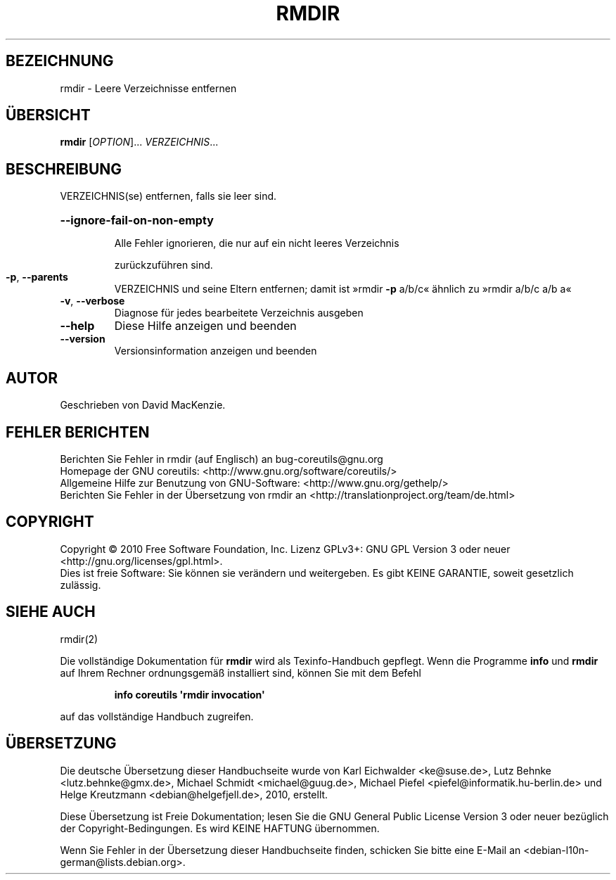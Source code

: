 .\" DO NOT MODIFY THIS FILE!  It was generated by help2man 1.35.
.\"*******************************************************************
.\"
.\" This file was generated with po4a. Translate the source file.
.\"
.\"*******************************************************************
.TH RMDIR 1 "April 2010" "GNU coreutils 8.5" "Dienstprogramme für Benutzer"
.SH BEZEICHNUNG
rmdir \- Leere Verzeichnisse entfernen
.SH ÜBERSICHT
\fBrmdir\fP [\fIOPTION\fP]... \fIVERZEICHNIS\fP...
.SH BESCHREIBUNG
.\" Add any additional description here
.PP
VERZEICHNIS(se) entfernen, falls sie leer sind.
.HP
\fB\-\-ignore\-fail\-on\-non\-empty\fP
.IP
Alle Fehler ignorieren, die nur auf ein nicht leeres Verzeichnis
.IP
zurückzuführen sind.
.TP 
\fB\-p\fP, \fB\-\-parents\fP
VERZEICHNIS und seine Eltern entfernen; damit ist »rmdir \fB\-p\fP a/b/c«
ähnlich zu »rmdir a/b/c a/b a«
.TP 
\fB\-v\fP, \fB\-\-verbose\fP
Diagnose für jedes bearbeitete Verzeichnis ausgeben
.TP 
\fB\-\-help\fP
Diese Hilfe anzeigen und beenden
.TP 
\fB\-\-version\fP
Versionsinformation anzeigen und beenden
.SH AUTOR
Geschrieben von David MacKenzie.
.SH "FEHLER BERICHTEN"
Berichten Sie Fehler in rmdir (auf Englisch) an bug\-coreutils@gnu.org
.br
Homepage der GNU coreutils: <http://www.gnu.org/software/coreutils/>
.br
Allgemeine Hilfe zur Benutzung von GNU\-Software:
<http://www.gnu.org/gethelp/>
.br
Berichten Sie Fehler in der Übersetzung von rmdir an
<http://translationproject.org/team/de.html>
.SH COPYRIGHT
Copyright \(co 2010 Free Software Foundation, Inc. Lizenz GPLv3+: GNU GPL
Version 3 oder neuer <http://gnu.org/licenses/gpl.html>.
.br
Dies ist freie Software: Sie können sie verändern und weitergeben. Es gibt
KEINE GARANTIE, soweit gesetzlich zulässig.
.SH "SIEHE AUCH"
rmdir(2)
.PP
Die vollständige Dokumentation für \fBrmdir\fP wird als Texinfo\-Handbuch
gepflegt. Wenn die Programme \fBinfo\fP und \fBrmdir\fP auf Ihrem Rechner
ordnungsgemäß installiert sind, können Sie mit dem Befehl
.IP
\fBinfo coreutils \(aqrmdir invocation\(aq\fP
.PP
auf das vollständige Handbuch zugreifen.

.SH ÜBERSETZUNG
Die deutsche Übersetzung dieser Handbuchseite wurde von
Karl Eichwalder <ke@suse.de>,
Lutz Behnke <lutz.behnke@gmx.de>,
Michael Schmidt <michael@guug.de>,
Michael Piefel <piefel@informatik.hu-berlin.de>
und
Helge Kreutzmann <debian@helgefjell.de>, 2010,
erstellt.

Diese Übersetzung ist Freie Dokumentation; lesen Sie die
GNU General Public License Version 3 oder neuer bezüglich der
Copyright-Bedingungen. Es wird KEINE HAFTUNG übernommen.

Wenn Sie Fehler in der Übersetzung dieser Handbuchseite finden,
schicken Sie bitte eine E-Mail an <debian-l10n-german@lists.debian.org>.
